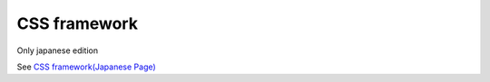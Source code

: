 ===============
CSS framework
===============

Only japanese edition

See `CSS framework(Japanese Page) <https://nablarch.github.io/docs/LATEST/doc/development_tools/ui_dev/doc/internals/css_framework.html>`_


